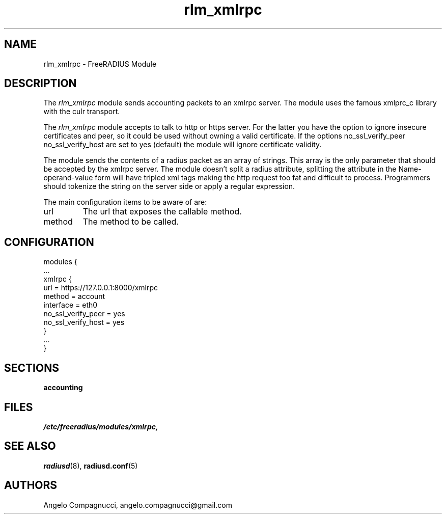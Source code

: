 .\"     # DS - begin display
.de DS
.RS
.nf
.sp
..
.\"     # DE - end display
.de DE
.fi
.RE
.sp
..
.TH rlm_xmlrpc 5 "19 June 2011" "" "FreeRADIUS Module"
.SH NAME
rlm_xmlrpc \- FreeRADIUS Module
.SH DESCRIPTION
The \fIrlm_xmlrpc\fP module sends accounting packets to an xmlrpc server.
The module uses the famous xmlprc_c library with the culr transport.
.PP
The \fIrlm_xmlrpc\fP module accepts to talk to http or https server. For the
latter you have the option to ignore insecure certificates and peer, so it
could be used without owning a valid certificate.
If the options no_ssl_verify_peer no_ssl_verify_host are set to yes (default) 
the module will ignore certificate validity. 
.PP
The module sends the contents of a radius packet as an array of strings.
This array is the only parameter that should be accepted by the xmlrpc server.
The module doesn't split a radius attribute, splitting the attribute in the 
Name-operand-value form will have tripled xml tags making the http request
too fat and difficult to process.
Programmers should tokenize the string on the server side or 
apply a regular expression.
.PP
The main configuration items to be aware of are:
.IP url
The url that exposes the callable method.
.IP method
The method to be called.
.SH CONFIGURATION
.PP
.DS
modules {
  ...
.br
  xmlrpc {
.br
    url = https://127.0.0.1:8000/xmlrpc
    method = account
    interface = eth0
    no_ssl_verify_peer = yes
    no_ssl_verify_host = yes
.br
  }
.br
  ...
.br
}
.DE
.PP
.SH SECTIONS
.BR accounting
.PP
.SH FILES
.I /etc/freeradius/modules/xmlrpc,
.PP
.SH "SEE ALSO"
.BR radiusd (8),
.BR radiusd.conf (5)
.SH AUTHORS
Angelo Compagnucci, angelo.compagnucci@gmail.com
